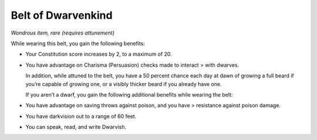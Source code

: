 
.. _srd:belt-of-dwarvenkind:

Belt of Dwarvenkind
------------------------------------------------------


*Wondrous item, rare (requires attunement)*

While wearing this belt, you gain the following benefits:

-  Your Constitution score increases by 2, to a maximum of 20.

-  You have advantage on Charisma (Persuasion) checks made to interact >
   with dwarves.

   In addition, while attuned to the belt, you have a 50 percent chance
   each day at dawn of growing a full beard if you’re capable of
   growing one, or a visibly thicker beard if you already have one.

   If you aren’t a dwarf, you gain the following additional benefits
   while wearing the belt:

-  You have advantage on saving throws against poison, and you have >
   resistance against poison damage.

-  You have darkvision out to a range of 60 feet.

-  You can speak, read, and write Dwarvish.

